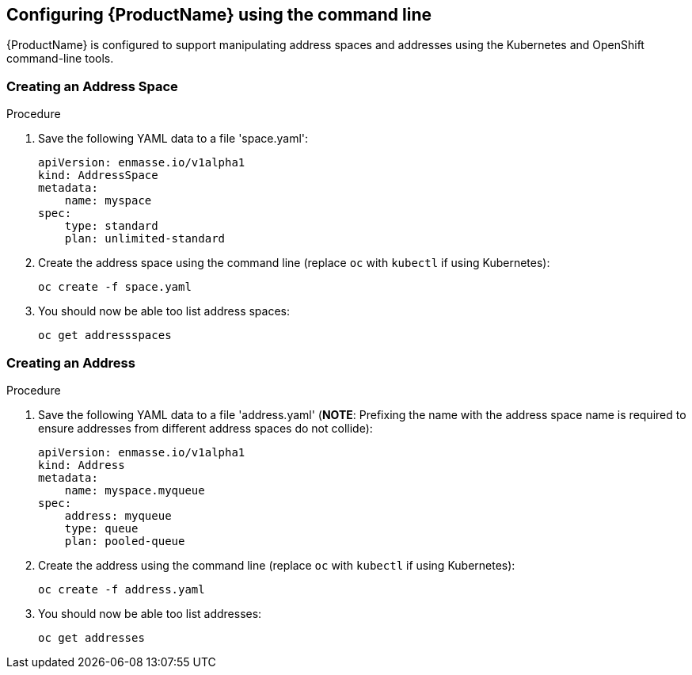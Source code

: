 [[configuring-using-cli]]

== Configuring {ProductName} using the command line

{ProductName} is configured to support manipulating address spaces and addresses using the
Kubernetes and OpenShift command-line tools. 

=== Creating an Address Space

.Procedure

. Save the following YAML data to a file 'space.yaml':
+
[source,yaml,options="nowrap"]
----
apiVersion: enmasse.io/v1alpha1
kind: AddressSpace
metadata:
    name: myspace
spec:
    type: standard
    plan: unlimited-standard
----

. Create the address space using the command line (replace `oc` with `kubectl` if using Kubernetes):
+
[source,yaml,options="nowrap"]
----
oc create -f space.yaml
----

. You should now be able too list address spaces:
+
[source,yaml,options="nowrap"]
----
oc get addressspaces
----

=== Creating an Address

.Procedure

. Save the following YAML data to a file 'address.yaml' (*NOTE*: Prefixing the name with the address space name is required to ensure addresses from different address spaces do not collide):
+
[source,yaml,options="nowrap"]
----
apiVersion: enmasse.io/v1alpha1
kind: Address
metadata:
    name: myspace.myqueue
spec:
    address: myqueue
    type: queue
    plan: pooled-queue
----

. Create the address using the command line (replace `oc` with `kubectl` if using Kubernetes):
+
[source,yaml,options="nowrap"]
----
oc create -f address.yaml
----

. You should now be able too list addresses:
+
[source,yaml,options="nowrap"]
----
oc get addresses
----


